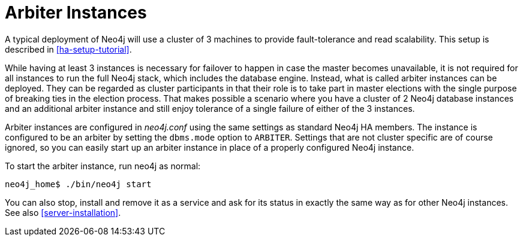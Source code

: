 [[arbiter-instances]]
= Arbiter Instances =

A typical deployment of Neo4j will use a cluster of 3 machines to provide fault-tolerance and read scalability.
This setup is described in <<ha-setup-tutorial>>.

While having at least 3 instances is necessary for failover to happen in case the master becomes unavailable, it is not required for all instances to run the full Neo4j stack, which includes the database engine.
Instead, what is called arbiter instances can be deployed.
They can be regarded as cluster participants in that their role is to take part in master elections with the single purpose of breaking ties in the election process.
That makes possible a scenario where you have a cluster of 2 Neo4j database instances and an additional arbiter instance and still enjoy tolerance of a single failure of either of the 3 instances.

Arbiter instances are configured in _neo4j.conf_ using the same settings as standard Neo4j HA members.
The instance is configured to be an arbiter by setting the `dbms.mode` option to `ARBITER`.
Settings that are not cluster specific are of course ignored, so you can easily start up an arbiter instance in place of a properly configured Neo4j instance.

To start the arbiter instance, run +neo4j+ as normal:

[source,shell]
----
neo4j_home$ ./bin/neo4j start
----

You can also stop, install and remove it as a service and ask for its status in exactly the same way as for other Neo4j instances.
See also <<server-installation>>.

